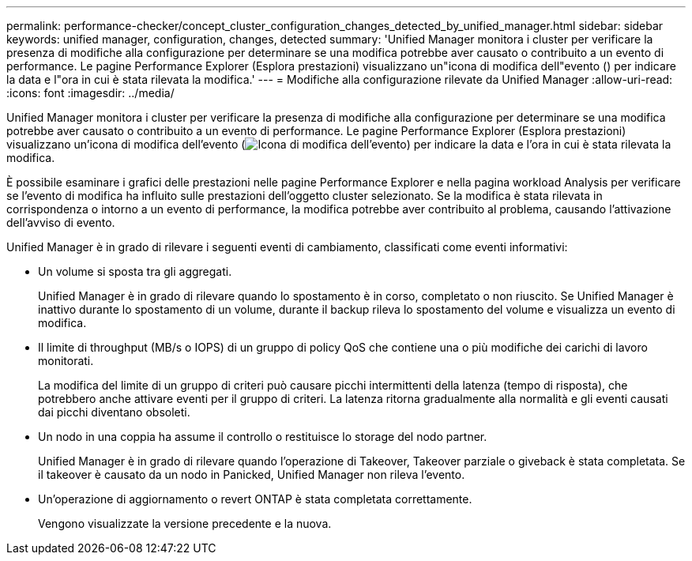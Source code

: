 ---
permalink: performance-checker/concept_cluster_configuration_changes_detected_by_unified_manager.html 
sidebar: sidebar 
keywords: unified manager, configuration, changes, detected 
summary: 'Unified Manager monitora i cluster per verificare la presenza di modifiche alla configurazione per determinare se una modifica potrebbe aver causato o contribuito a un evento di performance. Le pagine Performance Explorer (Esplora prestazioni) visualizzano un"icona di modifica dell"evento () per indicare la data e l"ora in cui è stata rilevata la modifica.' 
---
= Modifiche alla configurazione rilevate da Unified Manager
:allow-uri-read: 
:icons: font
:imagesdir: ../media/


[role="lead"]
Unified Manager monitora i cluster per verificare la presenza di modifiche alla configurazione per determinare se una modifica potrebbe aver causato o contribuito a un evento di performance. Le pagine Performance Explorer (Esplora prestazioni) visualizzano un'icona di modifica dell'evento (image:../media/opm_change_icon.gif["Icona di modifica dell'evento"]) per indicare la data e l'ora in cui è stata rilevata la modifica.

È possibile esaminare i grafici delle prestazioni nelle pagine Performance Explorer e nella pagina workload Analysis per verificare se l'evento di modifica ha influito sulle prestazioni dell'oggetto cluster selezionato. Se la modifica è stata rilevata in corrispondenza o intorno a un evento di performance, la modifica potrebbe aver contribuito al problema, causando l'attivazione dell'avviso di evento.

Unified Manager è in grado di rilevare i seguenti eventi di cambiamento, classificati come eventi informativi:

* Un volume si sposta tra gli aggregati.
+
Unified Manager è in grado di rilevare quando lo spostamento è in corso, completato o non riuscito. Se Unified Manager è inattivo durante lo spostamento di un volume, durante il backup rileva lo spostamento del volume e visualizza un evento di modifica.

* Il limite di throughput (MB/s o IOPS) di un gruppo di policy QoS che contiene una o più modifiche dei carichi di lavoro monitorati.
+
La modifica del limite di un gruppo di criteri può causare picchi intermittenti della latenza (tempo di risposta), che potrebbero anche attivare eventi per il gruppo di criteri. La latenza ritorna gradualmente alla normalità e gli eventi causati dai picchi diventano obsoleti.

* Un nodo in una coppia ha assume il controllo o restituisce lo storage del nodo partner.
+
Unified Manager è in grado di rilevare quando l'operazione di Takeover, Takeover parziale o giveback è stata completata. Se il takeover è causato da un nodo in Panicked, Unified Manager non rileva l'evento.

* Un'operazione di aggiornamento o revert ONTAP è stata completata correttamente.
+
Vengono visualizzate la versione precedente e la nuova.


